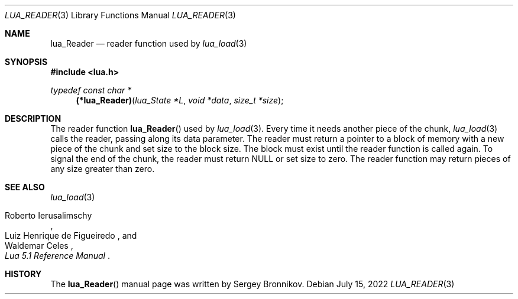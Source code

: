 .Dd $Mdocdate: July 15 2022 $
.Dt LUA_READER 3
.Os
.Sh NAME
.Nm lua_Reader
.Nd reader function used by
.Xr lua_load 3
.Sh SYNOPSIS
.In lua.h
.Ft typedef const char *
.Fn (*lua_Reader) "lua_State *L" "void *data" "size_t *size"
.Sh DESCRIPTION
The
reader function
.Fn lua_Reader
used by
.Xr lua_load 3 .
Every time it needs another piece of the chunk,
.Xr lua_load 3
calls the reader, passing along its data parameter.
The reader must return a pointer to a block of memory with a new piece of the
chunk and set size to the block size.
The block must exist until the reader function is called again.
To signal the end of the chunk, the reader must return
.Dv NULL
or set size to zero.
The reader function may return pieces of any size greater than zero.
.Sh SEE ALSO
.Xr lua_load 3
.Rs
.%A Roberto Ierusalimschy
.%A Luiz Henrique de Figueiredo
.%A Waldemar Celes
.%T Lua 5.1 Reference Manual
.Re
.Sh HISTORY
The
.Fn lua_Reader
manual page was written by Sergey Bronnikov.
